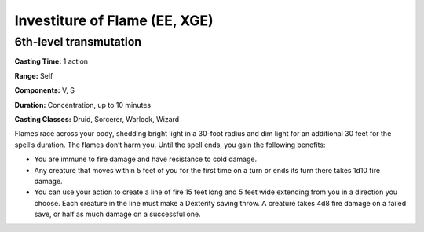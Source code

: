 
.. _srd:investiture-of-flame:

Investiture of Flame (EE, XGE)
-------------------------------------------------------------

6th-level transmutation
^^^^^^^^^^^^^^^^^^^^^^^

**Casting Time:** 1 action

**Range:** Self

**Components:** V, S

**Duration:** Concentration, up to 10 minutes

**Casting Classes:** Druid, Sorcerer, Warlock, Wizard

Flames race across your body, shedding bright light in a
30-foot radius and dim light for an additional 30 feet
for the spell’s duration. The flames don’t harm you. Until
the spell ends, you gain the following benefits:

* You are immune to fire damage and have resistance to cold damage.
* Any creature that moves within 5 feet of you for the first
  time on a turn or ends its turn there takes 1d10 fire damage.
* You can use your action to create a line of fire 15 feet long
  and 5 feet wide extending from you in a direction you choose.
  Each creature in the line must make a Dexterity saving throw.
  A creature takes 4d8 fire damage on a failed save, or half as much
  damage on a successful one.
